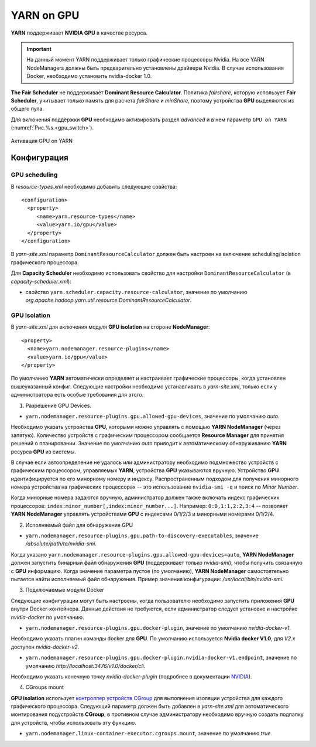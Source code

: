 YARN on GPU
===========

**YARN** поддерживает **NVIDIA GPU** в качестве ресурса.

.. important:: На данный момент YARN поддерживает только графические процессоры Nvidia. На все YARN NodeManagers должны быть предварительно установлены драйверы Nvidia. В случае использования Docker, необходимо установить nvidia-docker 1.0.

**The Fair Scheduler** не поддерживает **Dominant Resource Calculator**. Политика *fairshare*, которую использует **Fair Scheduler**, учитывает только память для расчета *fairShare* и *minShare*, поэтому устройства **GPU** выделяются из общего пула.

Для включения поддержки **GPU** необходимо активировать раздел *advanced* и в нем параметр ``GPU on YARN`` (:numref:`Рис.%s.<gpu_switch>`).

.. _gpu_switch:

.. figure:: ../../imgs/administration/yarn/yarn_gpu_switch.png
   :align: center

   Активация GPU on YARN


Конфигурация
-------------

GPU scheduling
^^^^^^^^^^^^^^^

В *resource-types.xml* необходимо добавить следующие совйства:

::

 <configuration>
   <property>
      <name>yarn.resource-types</name>
      <value>yarn.io/gpu</value>
   </property>
 </configuration>


В *yarn-site.xml* параметр ``DominantResourceCalculator`` должен быть настроен на включение scheduling/isolation графического процессора.

Для **Capacity Scheduler** необходимо использовать свойство для настройки ``DominantResourceCalculator`` (в *capacity-scheduler.xml*):

+ свойство ``yarn.scheduler.capacity.resource-calculator``, значение по умолчанию *org.apache.hadoop.yarn.util.resource.DominantResourceCalculator*.


GPU Isolation
^^^^^^^^^^^^^^

В *yarn-site.xml* для включения модуля **GPU isolation** на стороне **NodeManager**:

::

 <property>
   <name>yarn.nodemanager.resource-plugins</name>
   <value>yarn.io/gpu</value>
 </property>

По умолчанию **YARN** автоматически определяет и настраивает графические процессоры, когда установлен вышеуказанный конфиг. Следующие настройки необходимо устанавливать в *yarn-site.xml*, только если у администратора есть особые требования для этого.

1. Разрешение GPU Devices.

+ ``yarn.nodemanager.resource-plugins.gpu.allowed-gpu-devices``, значение по умолчанию *auto*.

Необходимо указать устройства **GPU**, которыми можно управлять с помощью **YARN NodeManager** (через запятую). Количество устройств с графическим процессором сообщается **Resource Manager** для принятия решений о планировании. Значение по умолчанию *auto* приводит к автоматическому обнаруживанию **YARN** ресурса **GPU** из системы.

В случае если автоопределение не удалось или администратору необходимо подмножество устройств с графическим процессором, управляемых **YARN**, устройства **GPU** указываются вручную. Устройство **GPU** идентифицируется по его минорному номеру и индексу. Распространенным подходом для получения минорного номера устройства на графических процессорах -- это использование ``nvidia-smi -q`` и поиск по *Minor Number*.

Когда минорные номера задаются вручную, администратор должен также включать индекс графических процессоров: ``index:minor_number[,index:minor_number...]``. Например: ``0:0,1:1,2:2,3:4`` -- позволяет **YARN NodeManager** управлять устройствами **GPU** с индексами 0/1/2/3 и минорными номерами 0/1/2/4.

2. Исполняемый файл для обнаружения GPU

+ ``yarn.nodemanager.resource-plugins.gpu.path-to-discovery-executables``, значение */absolute/path/to/nvidia-smi*.

Когда указано ``yarn.nodemanager.resource-plugins.gpu.allowed-gpu-devices=auto``, **YARN NodeManager** должен запустить бинарный файл обнаружения **GPU** (поддерживает только *nvidia-smi*), чтобы получить связанную с **GPU** информацию. Когда значение параметра пустое (по умолчанию), **YARN NodeManager** самостоятельно пытается найти исполняемый файл обнаружения. Пример значения конфигурации: */usr/local/bin/nvidia-smi*.

3. Подключаемые модули Docker

Следующие конфигурации могут быть настроены, когда пользователю необходимо запустить приложения **GPU** внутри Docker-контейнера. Данные действия не требуются, если администратор следует установке и настройке *nvidia-docker* по умолчанию.

+ ``yarn.nodemanager.resource-plugins.gpu.docker-plugin``, значение по умолчанию *nvidia-docker-v1*.

Необходимо указать плагин команды docker для **GPU**. По умолчанию используется **Nvidia docker V1.0**, для *V2.x* доступен *nvidia-docker-v2*.

+ ``yarn.nodemanager.resource-plugins.gpu.docker-plugin.nvidia-docker-v1.endpoint``, значение по умолчанию *http://localhost:3476/v1.0/docker/cli*.

Необходимо указать конечную точку *nvidia-docker-plugin* (подробнее в документации `NVIDIA <https://github.com/NVIDIA/nvidia-docker/wiki>`_).

4. CGroups mount

**GPU isolation** использует `контроллер устройств CGroup <https://www.kernel.org/doc/Documentation/cgroup-v1/devices.txt>`_ для выполнения изоляции устройства для каждого графического процессора. Следующий параметр должен быть добавлен в *yarn-site.xml* для автоматического монтирования подустройств **CGroup**, в противном случае администратору необходимо вручную создать подпапку для устройств, чтобы использовать эту функцию.

+ ``yarn.nodemanager.linux-container-executor.cgroups.mount``, значение по умолчанию *true*.




